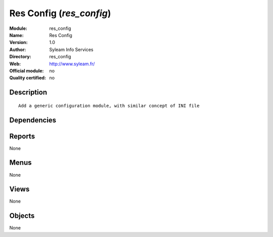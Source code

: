 
.. i18n: .. module:: res_config
.. i18n:     :synopsis: Res Config 
.. i18n:     :noindex:
.. i18n: .. 

.. module:: res_config
    :synopsis: Res Config 
    :noindex:
.. 

.. i18n: .. raw:: html
.. i18n: 
.. i18n:     <link rel="stylesheet" href="../_static/hide_objects_in_sidebar.css" type="text/css" />

.. raw:: html

    <link rel="stylesheet" href="../_static/hide_objects_in_sidebar.css" type="text/css" />

.. i18n: Res Config (*res_config*)
.. i18n: =========================
.. i18n: :Module: res_config
.. i18n: :Name: Res Config
.. i18n: :Version: 1.0
.. i18n: :Author: Syleam Info Services
.. i18n: :Directory: res_config
.. i18n: :Web: http://www.syleam.fr/
.. i18n: :Official module: no
.. i18n: :Quality certified: no

Res Config (*res_config*)
=========================
:Module: res_config
:Name: Res Config
:Version: 1.0
:Author: Syleam Info Services
:Directory: res_config
:Web: http://www.syleam.fr/
:Official module: no
:Quality certified: no

.. i18n: Description
.. i18n: -----------

Description
-----------

.. i18n: ::
.. i18n: 
.. i18n:   
.. i18n:   Add a generic configuration module, with similar concept of INI file
.. i18n:       

::

  
  Add a generic configuration module, with similar concept of INI file
      

.. i18n: Dependencies
.. i18n: ------------

Dependencies
------------

.. i18n:  * :mod:`base`

 * :mod:`base`

.. i18n: Reports
.. i18n: -------

Reports
-------

.. i18n: None

None

.. i18n: Menus
.. i18n: -------

Menus
-------

.. i18n: None

None

.. i18n: Views
.. i18n: -----

Views
-----

.. i18n: None

None

.. i18n: Objects
.. i18n: -------

Objects
-------

.. i18n: None

None
